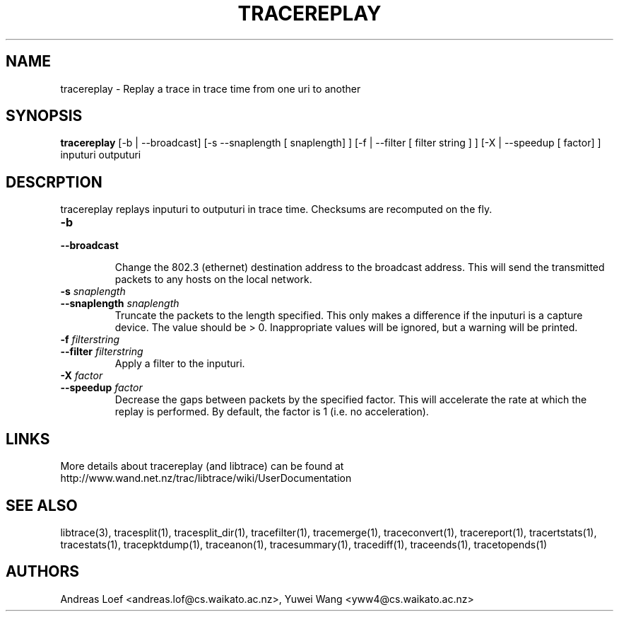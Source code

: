 .TH TRACEREPLAY "1" "November 2009" "tracereplay (libtrace)" "User Commands"
.SH NAME
tracereplay \- Replay a trace in trace time from one uri to another
.SH SYNOPSIS
.B tracereplay
[\-b | \-\^\-broadcast] [-s \-\^\-snaplength [ snaplength] ]
[\-f | \-\^\-filter [ filter string ] ] [\-X | \-\^\-speedup [ factor] ]
inputuri outputuri
.SH DESCRPTION
tracereplay replays inputuri to outputuri in trace time. Checksums are 
recomputed on the fly.

.TP
.PD 0
.BI \-b 
.TP
.PD
.BI \-\^\-broadcast

Change the 802.3 (ethernet) destination address to the broadcast address. 
This will send the transmitted packets to any hosts on the local network.

.TP
.PD 0
.BI \-s " snaplength"
.TP
.PD
.BI \-\^\-snaplength " snaplength"
Truncate the packets to the length specified. This only makes a difference
if the inputuri is a capture device. The value should be > 0. Inappropriate 
values will be ignored, but a warning will be printed.

.TP
.PD 0
.BI \-f " filterstring"
.TP
.PD
.BI \-\^\-filter " filterstring"
Apply a filter to the inputuri.

.TP
.PD 0
.BI \-X " factor"
.TP
.PD
.BI \-\^\-speedup " factor"
Decrease the gaps between packets by the specified factor. This will accelerate
the rate at which the replay is performed. By default, the factor is 1 (i.e.
no acceleration).

.SH LINKS
More details about tracereplay (and libtrace) can be found at
http://www.wand.net.nz/trac/libtrace/wiki/UserDocumentation

.SH SEE ALSO
libtrace(3), tracesplit(1), tracesplit_dir(1), tracefilter(1), tracemerge(1),
traceconvert(1), tracereport(1), tracertstats(1), tracestats(1), 
tracepktdump(1), traceanon(1), tracesummary(1), tracediff(1),
traceends(1), tracetopends(1)

.SH AUTHORS
Andreas Loef <andreas.lof@cs.waikato.ac.nz>, Yuwei Wang <yww4@cs.waikato.ac.nz>
